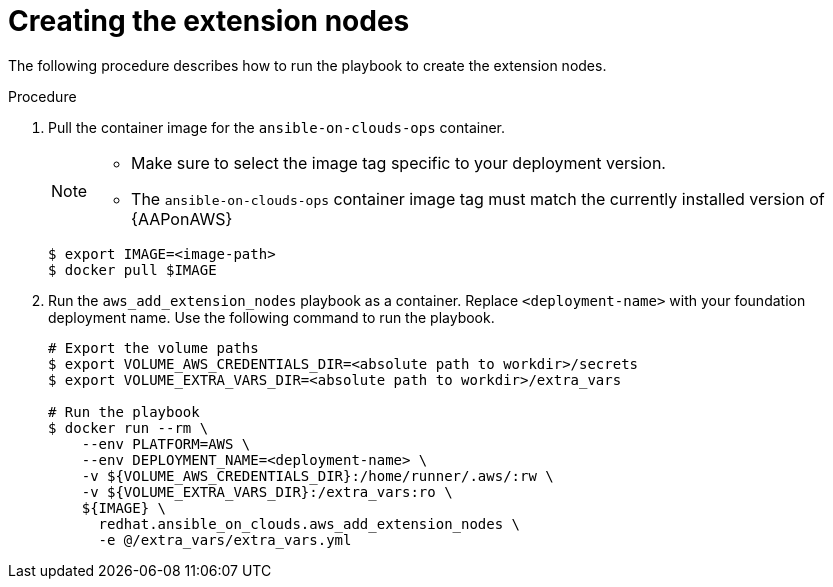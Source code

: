 [id="proc-aws-create-extension-nodes"]

= Creating the extension nodes

The following procedure describes how to run the playbook to create the extension nodes.

.Procedure
. Pull the container image for the `ansible-on-clouds-ops` container. 
+
[NOTE]
====
* Make sure to select the image tag specific to your deployment version.
* The `ansible-on-clouds-ops` container image tag must match the currently installed version of {AAPonAWS}
====
+
[literal, options="nowrap" subs="+quotes,attributes"]
----
$ export IMAGE=<image-path>
$ docker pull $IMAGE
----

. Run the `aws_add_extension_nodes` playbook as a container. Replace `<deployment-name>` with your foundation deployment name. Use the following command to run the playbook.
+
[literal, options="nowrap" subs="+quotes,attributes"]
----
# Export the volume paths
$ export VOLUME_AWS_CREDENTIALS_DIR=<absolute path to workdir>/secrets
$ export VOLUME_EXTRA_VARS_DIR=<absolute path to workdir>/extra_vars

# Run the playbook
$ docker run --rm \
    --env PLATFORM=AWS \
    --env DEPLOYMENT_NAME=<deployment-name> \
    -v ${VOLUME_AWS_CREDENTIALS_DIR}:/home/runner/.aws/:rw \
    -v ${VOLUME_EXTRA_VARS_DIR}:/extra_vars:ro \
    ${IMAGE} \
      redhat.ansible_on_clouds.aws_add_extension_nodes \
      -e @/extra_vars/extra_vars.yml
----
